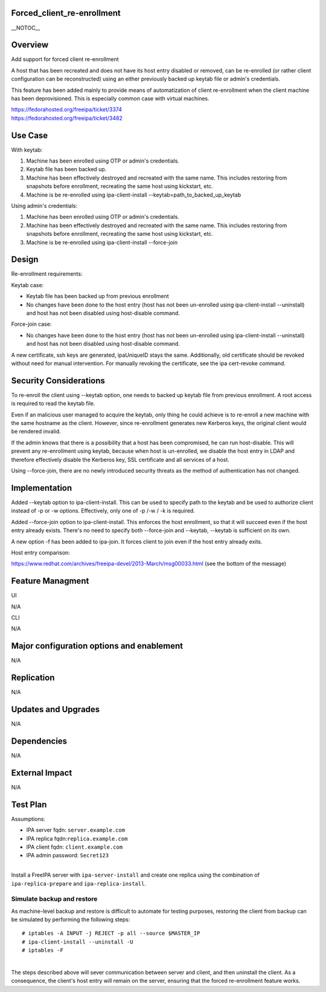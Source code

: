 Forced_client_re-enrollment
===========================

\__NOTOC_\_

Overview
========

Add support for forced client re-enrollment

A host that has been recreated and does not have its host entry disabled
or removed, can be re-enrolled (or rather client configuration can be
reconstructed) using an either previously backed up keytab file or
admin's credentials.

This feature has been added mainly to provide means of automatization of
client re-enrollment when the client machine has been deprovisioned.
This is especially common case with virtual machines.

| https://fedorahosted.org/freeipa/ticket/3374
| https://fedorahosted.org/freeipa/ticket/3482



Use Case
========

With keytab:

#. Machine has been enrolled using OTP or admin's credentials.
#. Keytab file has been backed up.
#. Machine has been effectively destroyed and recreated with the same
   name. This includes restoring from snapshots before enrollment,
   recreating the same host using kickstart, etc.
#. Machine is be re-enrolled using ipa-client-install
   --keytab=path_to_backed_up_keytab

Using admin's credentials:

#. Machine has been enrolled using OTP or admin's credentials.
#. Machine has been effectively destroyed and recreated with the same
   name. This includes restoring from snapshots before enrollment,
   recreating the same host using kickstart, etc.
#. Machine is be re-enrolled using ipa-client-install --force-join

Design
======

Re-enrollment requirements:

Keytab case:

-  Keytab file has been backed up from previous enrollment
-  No changes have been done to the host entry (host has not been
   un-enrolled using ipa-client-install --uninstall) and host has not
   been disabled using host-disable command.

Force-join case:

-  No changes have been done to the host entry (host has not been
   un-enrolled using ipa-client-install --uninstall) and host has not
   been disabled using host-disable command.

A new certificate, ssh keys are generated, ipaUniqueID stays the same.
Additionally, old certificate should be revoked without need for manual
intervention. For manually revoking the certificate, see the ipa
cert-revoke command.



Security Considerations
=======================

To re-enroll the client using --keytab option, one needs to backed up
keytab file from previous enrollment. A root access is required to read
the keytab file.

Even if an malicious user managed to acquire the keytab, only thing he
could achieve is to re-enroll a new machine with the same hostname as
the client. However, since re-enrollment generates new Kerberos keys,
the original client would be rendered invalid.

If the admin knows that there is a possibility that a host has been
compromised, he can run host-disable. This will prevent any
re-enrollment using keytab, because when host is un-enrolled, we disable
the host entry in LDAP and therefore effectively disable the Kerberos
key, SSL certificate and all services of a host.

Using --force-join, there are no newly introduced security threats as
the method of authentication has not changed.

Implementation
==============

Added --keytab option to ipa-client-install. This can be used to specify
path to the keytab and be used to authorize client instead of -p or -w
options. Effectively, only one of -p /-w / -k is required.

Added --force-join option to ipa-client-install. This enforces the host
enrollment, so that it will succeed even if the host entry already
exists. There's no need to specify both --force-join and --keytab,
--keytab is sufficient on its own.

A new option -f has been added to ipa-join. It forces client to join
even if the host entry already exits.

Host entry comparison:

https://www.redhat.com/archives/freeipa-devel/2013-March/msg00033.html
(see the bottom of the message)



Feature Managment
=================

UI

N/A

CLI

N/A



Major configuration options and enablement
==========================================

N/A

Replication
===========

N/A



Updates and Upgrades
====================

N/A

Dependencies
============

N/A



External Impact
===============

N/A



Test Plan
=========

Assumptions:

-  IPA server fqdn: ``server.example.com``
-  IPA replica fqdn:``replica.example.com``
-  IPA client fqdn: ``client.example.com``
-  IPA admin password: ``Secret123``

| 
| Install a FreeIPA server with ``ipa-server-install`` and create one
  replica using the combination of ``ipa-replica-prepare`` and
  ``ipa-replica-install``.



Simulate backup and restore
---------------------------

As machine-level backup and restore is difficult to automate for testing
purposes, restoring the client from backup can be simulated by
performing the following steps:

::

   # iptables -A INPUT -j REJECT -p all --source $MASTER_IP
   # ipa-client-install --uninstall -U
   # iptables -F

| 
| The steps described above will sever communication between server and
  client, and then uninstall the client. As a consequence, the client's
  host entry will remain on the server, ensuring that the forced
  re-enrollment feature works.